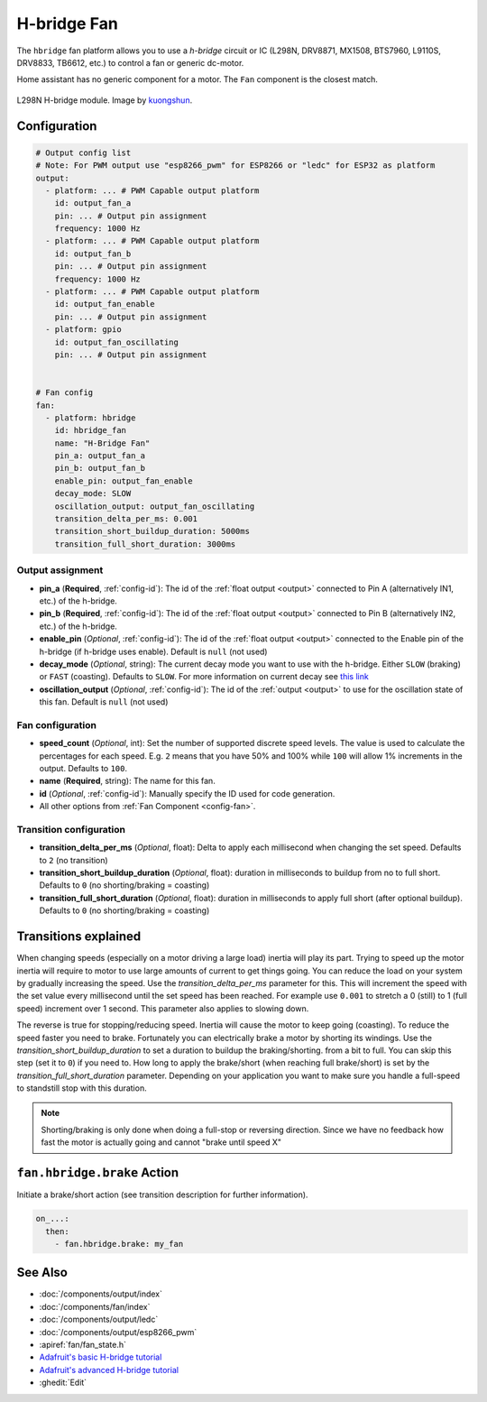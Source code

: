 H-bridge Fan
============

.. seo::
    :description: Instructions for setting up h-bridge controlled fans (or motors).
    :image: fan.svg

The ``hbridge`` fan platform allows you to use a `h-bridge` circuit or IC (L298N, DRV8871, MX1508, BTS7960, L9110S, DRV8833, TB6612, etc.) 
to control a fan or generic dc-motor.

Home assistant has no generic component for a motor. The ``Fan`` component is the closest match.

.. figure:: images/L298N_module.jpg
    :alt: hbdrige module
    :align: center
    :target: `kuongshun`_
    :width: 40.0%

    L298N H-bridge module. Image by `kuongshun`_.

.. _kuongshun: https://kuongshun.com/products/l298n-stepper-motor-driver-board-red

.. figure:: images/fan-ui.png
    :alt: Fan UI
    :align: center
    :width: 80.0%

Configuration
-------------

.. code-block:: yaml

    # Output config list
    # Note: For PWM output use "esp8266_pwm" for ESP8266 or "ledc" for ESP32 as platform
    output:
      - platform: ... # PWM Capable output platform
        id: output_fan_a
        pin: ... # Output pin assignment
        frequency: 1000 Hz
      - platform: ... # PWM Capable output platform
        id: output_fan_b
        pin: ... # Output pin assignment
        frequency: 1000 Hz
      - platform: ... # PWM Capable output platform
        id: output_fan_enable
        pin: ... # Output pin assignment
      - platform: gpio
        id: output_fan_oscillating
        pin: ... # Output pin assignment


    # Fan config
    fan:
      - platform: hbridge
        id: hbridge_fan
        name: "H-Bridge Fan"
        pin_a: output_fan_a
        pin_b: output_fan_b
        enable_pin: output_fan_enable
        decay_mode: SLOW
        oscillation_output: output_fan_oscillating
        transition_delta_per_ms: 0.001
        transition_short_buildup_duration: 5000ms
        transition_full_short_duration: 3000ms


Output assignment
*****************

- **pin_a** (**Required**, :ref:`config-id`): The id of the :ref:`float output <output>` 
  connected to Pin A (alternatively IN1, etc.) of the h-bridge.
- **pin_b** (**Required**, :ref:`config-id`): The id of the :ref:`float output <output>` 
  connected to Pin B (alternatively IN2, etc.) of the h-bridge.
- **enable_pin** (*Optional*, :ref:`config-id`): The id of the :ref:`float output <output>` 
  connected to the Enable pin of the h-bridge (if h-bridge uses enable). Default is ``null`` (not used)
- **decay_mode** (*Optional*, string): The current decay mode you want to use with
  the h-bridge. Either ``SLOW`` (braking) or ``FAST`` (coasting). Defaults to ``SLOW``.
  For more information on current decay see `this link <https://learn.adafruit.com/improve-brushed-dc-motor-performance/current-decay-mode>`__

- **oscillation_output** (*Optional*, :ref:`config-id`): The id of the :ref:`output <output>` 
  to use for the oscillation state of this fan. Default is ``null`` (not used)

Fan configuration
*****************

- **speed_count** (*Optional*, int): Set the number of supported discrete speed levels. The value is used
  to calculate the percentages for each speed. E.g. ``2`` means that you have 50% and 100% while ``100``
  will allow 1% increments in the output. Defaults to ``100``.
- **name** (**Required**, string): The name for this fan.
- **id** (*Optional*, :ref:`config-id`): Manually specify the ID used for code generation.
- All other options from :ref:`Fan Component <config-fan>`.

Transition configuration
********************************

- **transition_delta_per_ms** (*Optional*, float): Delta to apply each millisecond  when changing the set speed. 
  Defaults to ``2`` (no transition)
- **transition_short_buildup_duration** (*Optional*, float): duration in milliseconds to buildup from no to full short.
  Defaults to ``0`` (no shorting/braking = coasting)
- **transition_full_short_duration** (*Optional*, float): duration in milliseconds to apply full short (after optional buildup).
  Defaults to ``0`` (no shorting/braking = coasting)



Transitions explained
---------------------

When changing speeds (especially on a motor driving a large load) inertia will play its part.
Trying to speed up the motor inertia will require to motor to use large amounts of current to get things going.
You can reduce the load on your system by gradually increasing the speed. Use the *transition_delta_per_ms* parameter for this.
This will increment the speed with the set value every millisecond until the set speed has been reached.
For example use ``0.001`` to stretch a 0 (still) to 1 (full speed) increment over 1 second.
This parameter also applies to slowing down.

The reverse is true for stopping/reducing speed. Inertia will cause the motor to keep going (coasting).
To reduce the speed faster you need to brake. Fortunately you can electrically brake a motor by shorting its windings.
Use the *transition_short_buildup_duration* to set a duration to buildup the braking/shorting. from a bit to full. 
You can skip this step (set it to ``0``) if you need to.
How long to apply the brake/short (when reaching full brake/short) is set by the *transition_full_short_duration* parameter. 
Depending on your application you want to make sure you handle a full-speed to standstill stop with this duration.

.. note::

    Shorting/braking is only done when doing a full-stop or reversing direction. Since we have no feedback how fast the motor is actually going and cannot "brake until speed X"



.. _fan-hbridge_brake_action:

``fan.hbridge.brake`` Action
----------------------------

Initiate a brake/short action (see transition description for further information).

.. code-block:: yaml

    on_...:
      then:
        - fan.hbridge.brake: my_fan

See Also
--------

- :doc:`/components/output/index`
- :doc:`/components/fan/index`
- :doc:`/components/output/ledc`
- :doc:`/components/output/esp8266_pwm`
- :apiref:`fan/fan_state.h`
- `Adafruit's basic H-bridge tutorial <https://learn.adafruit.com/adafruit-arduino-lesson-15-dc-motor-reversing/overview>`__
- `Adafruit's advanced H-bridge tutorial <https://learn.adafruit.com/improve-brushed-dc-motor-performance>`__
- :ghedit:`Edit`
